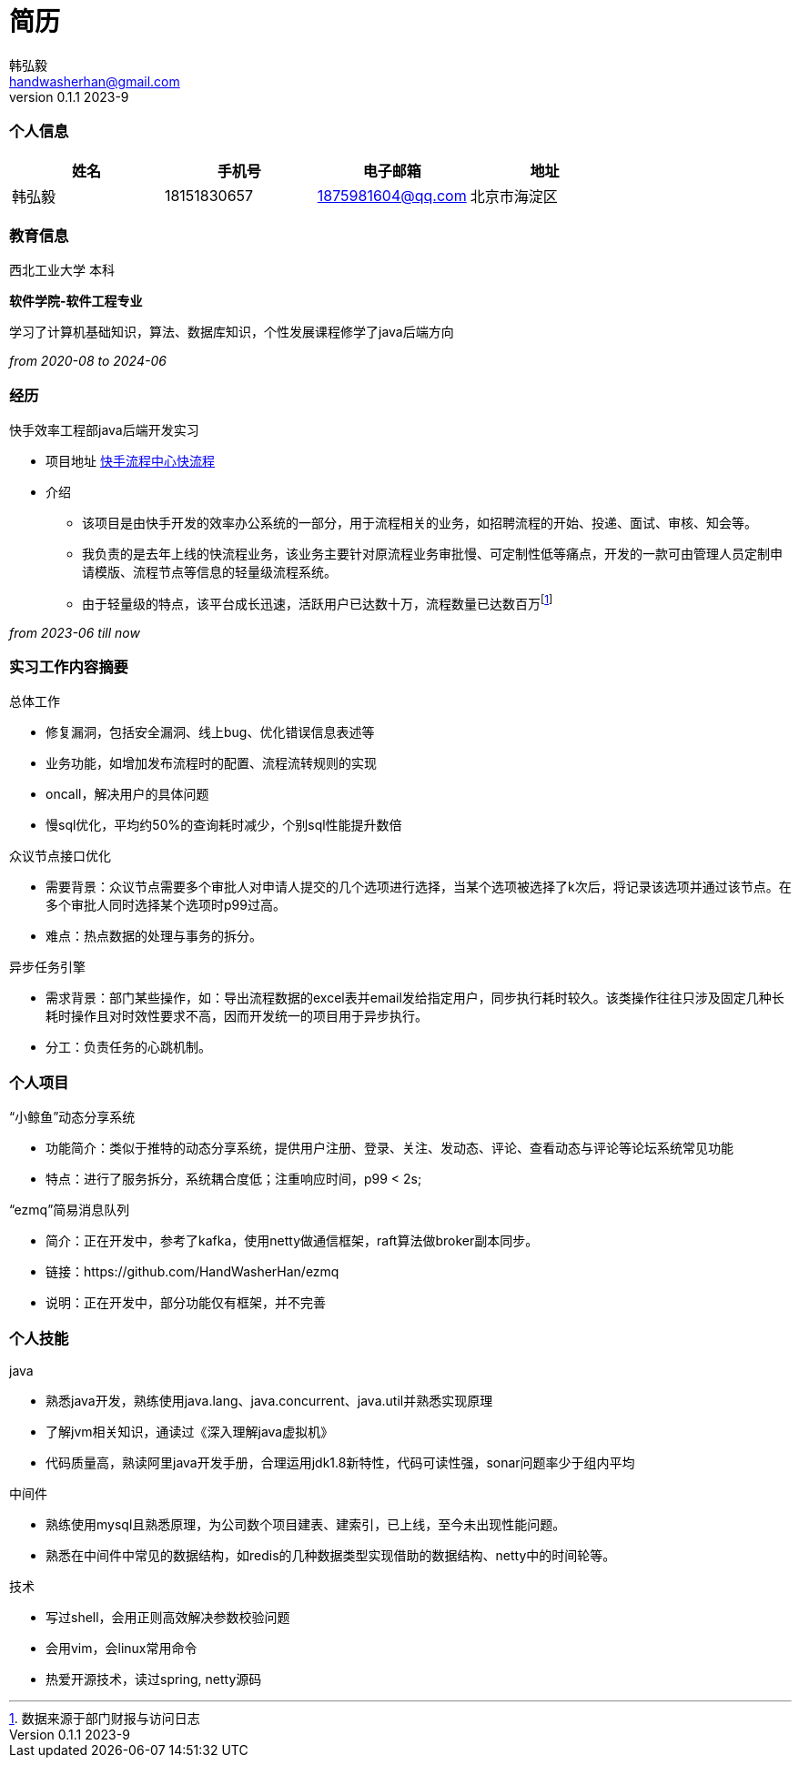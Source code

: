 = 简历 
Hongyi Han <handwasherhan@gmail.com>
v0.1.1 2023-9
:doctype: book
:author: 韩弘毅 
:address: 北京市海淀区
=== 个人信息
|===
|姓名|手机号|电子邮箱|地址

|{author}
|18151830657
|1875981604@qq.com
|{address}

|===

=== 教育信息
====
西北工业大学 本科 ::
****
*软件学院-软件工程专业* 

学习了计算机基础知识，算法、数据库知识，个性发展课程修学了java后端方向
[.text-right]
_from 2020-08 to 2024-06_
****
====

=== 经历
====
快手效率工程部java后端开发实习::
****
* 项目地址
https://bpm.corp.kuaishou.com/new-bpm/v2/[快手流程中心快流程]
* 介绍
** 该项目是由快手开发的效率办公系统的一部分，用于流程相关的业务，如招聘流程的开始、投递、面试、审核、知会等。
** 我负责的是去年上线的快流程业务，该业务主要针对原流程业务审批慢、可定制性低等痛点，开发的一款可由管理人员定制申请模版、流程节点等信息的轻量级流程系统。
** 由于轻量级的特点，该平台成长迅速，活跃用户已达数十万，流程数量已达数百万footnote:[数据来源于部门财报与访问日志]

[.text-right]
_from 2023-06 till now_
****
====

=== 实习工作内容摘要 
====
总体工作::
****
* 修复漏洞，包括安全漏洞、线上bug、优化错误信息表述等
* 业务功能，如增加发布流程时的配置、流程流转规则的实现
* oncall，解决用户的具体问题
* 慢sql优化，平均约50%的查询耗时减少，个别sql性能提升数倍
****
众议节点接口优化::
****
* 需要背景：众议节点需要多个审批人对申请人提交的几个选项进行选择，当某个选项被选择了k次后，将记录该选项并通过该节点。在多个审批人同时选择某个选项时p99过高。
* 难点：热点数据的处理与事务的拆分。
****
异步任务引擎::
****
* 需求背景：部门某些操作，如：导出流程数据的excel表并email发给指定用户，同步执行耗时较久。该类操作往往只涉及固定几种长耗时操作且对时效性要求不高，因而开发统一的项目用于异步执行。
* 分工：负责任务的心跳机制。
****
====

=== 个人项目
====
“小鲸鱼”动态分享系统::
****
* 功能简介：类似于推特的动态分享系统，提供用户注册、登录、关注、发动态、评论、查看动态与评论等论坛系统常见功能
* 特点：进行了服务拆分，系统耦合度低；注重响应时间，p99 < 2s;
****
“ezmq”简易消息队列::
****
* 简介：正在开发中，参考了kafka，使用netty做通信框架，raft算法做broker副本同步。
* 链接：https://github.com/HandWasherHan/ezmq
* 说明：正在开发中，部分功能仅有框架，并不完善
****
====

=== 个人技能
====
java::
****
* 熟悉java开发，熟练使用java.lang、java.concurrent、java.util并熟悉实现原理
* 了解jvm相关知识，通读过《深入理解java虚拟机》
* 代码质量高，熟读阿里java开发手册，合理运用jdk1.8新特性，代码可读性强，sonar问题率少于组内平均
****
中间件::
****
* 熟练使用mysql且熟悉原理，为公司数个项目建表、建索引，已上线，至今未出现性能问题。
* 熟悉在中间件中常见的数据结构，如redis的几种数据类型实现借助的数据结构、netty中的时间轮等。
****
技术::
****
* 写过shell，会用正则高效解决参数校验问题
* 会用vim，会linux常用命令
* 热爱开源技术，读过spring, netty源码
****
====
